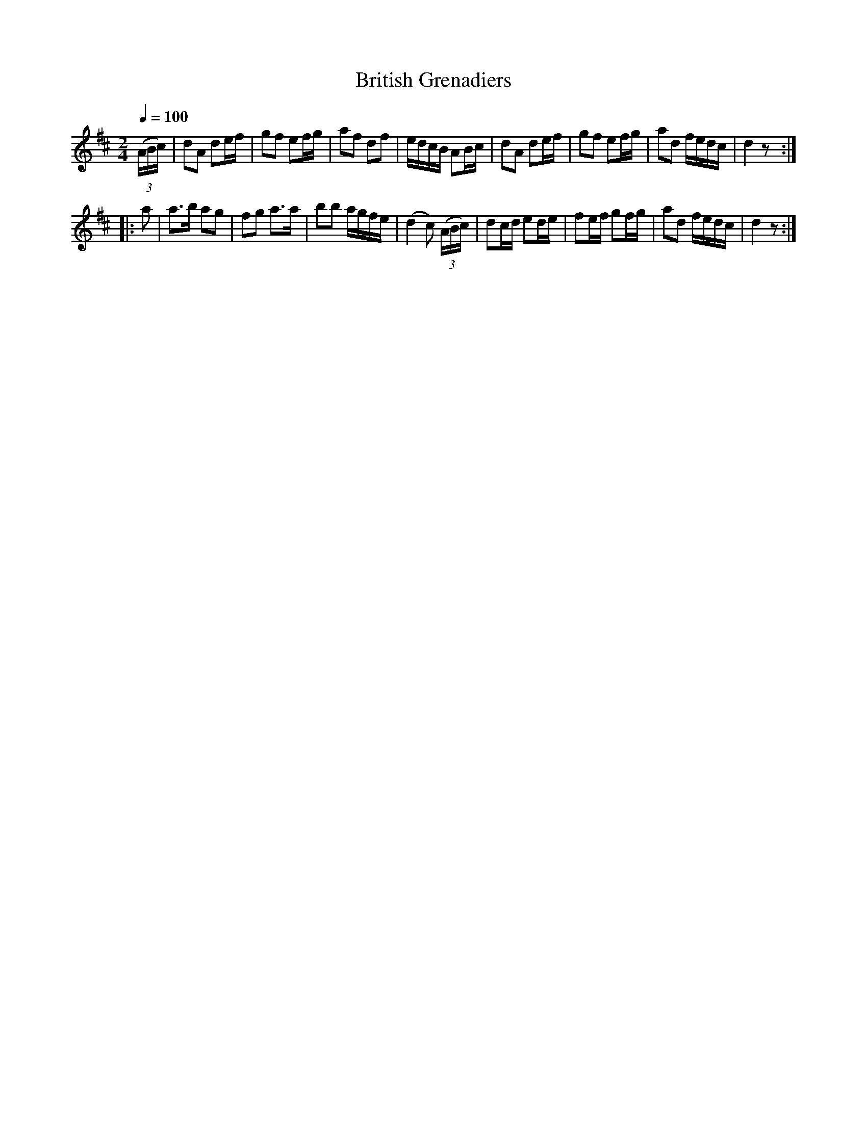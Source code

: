 X:20
T:British Grenadiers
M:2/4
Q:1/4=100
L:1/8
K:D
%%MIDI channel 1
%%MIDI program 72
%%MIDI transpose 8
%%MIDI grace 1/8
%%MIDI ratio 3 1
(3(A/B/c/)|dA de/f/|gf ef/g/|af df|e/d/c/B/ AB/c/|dA de/f/|gf ef/g/|ad f/e/d/c/|d2 z::
a|a>b ag|fg a>a|bb a/g/f/e/|(d2 c) (3(A/B/c/)|dc/d/ ed/e/|fe/f/ gf/g/|ad f/e/d/c/|d2 z:|
